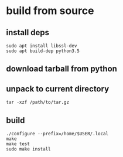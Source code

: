 * build from source

** install deps
#+BEGIN_SRC shell
sudo apt install libssl-dev
sudo apt build-dep python3.5
#+END_SRC

** download tarball from python

** unpack to current directory
#+BEGIN_SRC shell
tar -xzf /path/to/tar.gz
#+END_SRC

** build
#+BEGIN_SRC shell
./configure --prefix=/home/$USER/.local
make
make test
sudo make install
#+END_SRC
